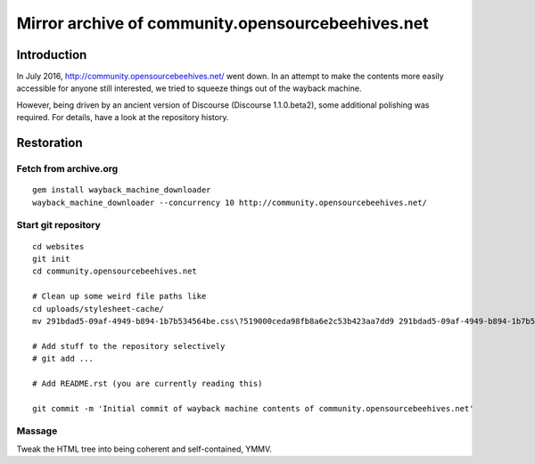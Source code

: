 ##################################################
Mirror archive of community.opensourcebeehives.net
##################################################


************
Introduction
************
In July 2016, http://community.opensourcebeehives.net/ went down. In an attempt to make
the contents more easily accessible for anyone still interested, we tried to squeeze
things out of the wayback machine.

However, being driven by an ancient version of Discourse (Discourse 1.1.0.beta2),
some additional polishing was required. For details, have a look at the repository history.


***********
Restoration
***********

Fetch from archive.org
======================
::

    gem install wayback_machine_downloader
    wayback_machine_downloader --concurrency 10 http://community.opensourcebeehives.net/


Start git repository
====================
::

    cd websites
    git init
    cd community.opensourcebeehives.net

    # Clean up some weird file paths like
    cd uploads/stylesheet-cache/
    mv 291bdad5-09af-4949-b894-1b7b534564be.css\?519000ceda98fb8a6e2c53b423aa7dd9 291bdad5-09af-4949-b894-1b7b534564be.css

    # Add stuff to the repository selectively
    # git add ...

    # Add README.rst (you are currently reading this)

    git commit -m 'Initial commit of wayback machine contents of community.opensourcebeehives.net'


Massage
=======
Tweak the HTML tree into being coherent and self-contained, YMMV.

